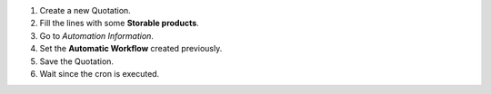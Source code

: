 #. Create a new Quotation.
#. Fill the lines with some **Storable products**.
#. Go to *Automation Information*.
#. Set the **Automatic Workflow** created previously.
#. Save the Quotation.
#. Wait since the cron is executed.
